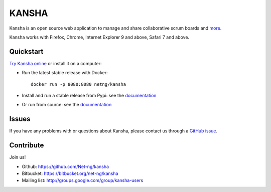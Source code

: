 KANSHA
======

|docs|
|pypiv|
|travis|
|coverage|
|climate|

..
    |requires|

Kansha is an open source web application to manage and share collaborative scrum boards and `more <http://www.kansha.org>`_.

Kansha works with Firefox, Chrome, Internet Explorer 9 and above, Safari 7 and above.


.. image:: doc/_static/satory_project.png
   :target: http://demo.kansha.org

Quickstart
----------

`Try Kansha online <http://demo.kansha.org>`_ or install it on a computer:

* Run the latest stable release with Docker::

   docker run -p 8080:8080 netng/kansha

* Install and run a stable release from Pypi: see the `documentation <http://kansha.readthedocs.org/en/stable/install.html>`_
* Or run from source: see the `documentation <http://kansha.readthedocs.org/en/stable/install.html>`_

Issues
------

If you have any problems with or questions about Kansha, please contact us through a `GitHub issue <https://github.com/Net-ng/kansha/issues>`_.

Contribute
----------

Join us!

* Github: https://github.com/Net-ng/kansha
* Bitbucket: https://bitbucket.org/net-ng/kansha
* Mailing list: http://groups.google.com/group/kansha-users

.. |docs| image:: https://readthedocs.org/projects/kansha/badge/?version=stable
    :alt: Documentation Status
    :scale: 100%
    :target: http://kansha.readthedocs.org

.. |climate| image:: https://codeclimate.com/github/Net-ng/kansha/badges/gpa.svg
   :target: https://codeclimate.com/github/Net-ng/kansha
   :alt: Code Climate

.. |travis| image:: https://travis-ci.org/Net-ng/kansha.svg
    :target: https://travis-ci.org/Net-ng/kansha

.. |coverage| image:: https://coveralls.io/repos/Net-ng/kansha/badge.svg?branch=master&service=github
  :target: https://coveralls.io/github/Net-ng/kansha?branch=master

.. |requires| image:: https://requires.io/github/Net-ng/kansha/requirements.svg?branch=master
     :target: https://requires.io/github/Net-ng/kansha/requirements/?branch=master
     :alt: Requirements Status

.. |pypiv| image:: https://img.shields.io/pypi/dw/kansha.svg
     :target: https://pypi.python.org/pypi/kansha/
     :alt: PyPI entry
